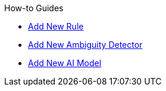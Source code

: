 .How-to Guides
* xref:how-to-add-new-rule.adoc[Add New Rule]
* xref:how-to-add-new-ambiguity-detector.adoc[Add New Ambiguity Detector]
* xref:how-to-add-new-model.adoc[Add New AI Model] 
